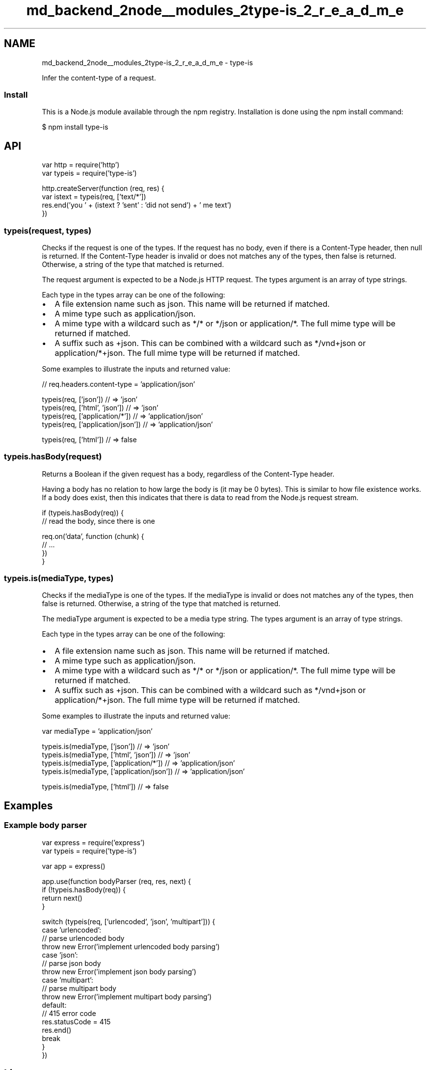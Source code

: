 .TH "md_backend_2node__modules_2type-is_2_r_e_a_d_m_e" 3 "My Project" \" -*- nroff -*-
.ad l
.nh
.SH NAME
md_backend_2node__modules_2type-is_2_r_e_a_d_m_e \- type-is 
.PP
 \fR\fP \fR\fP \fR\fP \fR\fP \fR\fP
.PP
Infer the content-type of a request\&.
.SS "Install"
This is a \fRNode\&.js\fP module available through the \fRnpm registry\fP\&. Installation is done using the \fR\fRnpm install\fP command\fP:
.PP
.PP
.nf
$ npm install type\-is
.fi
.PP
.SH "API"
.PP
.PP
.nf
var http = require('http')
var typeis = require('type\-is')

http\&.createServer(function (req, res) {
  var istext = typeis(req, ['text/*'])
  res\&.end('you ' + (istext ? 'sent' : 'did not send') + ' me text')
})
.fi
.PP
.SS "typeis(request, types)"
Checks if the \fRrequest\fP is one of the \fRtypes\fP\&. If the request has no body, even if there is a \fRContent-Type\fP header, then \fRnull\fP is returned\&. If the \fRContent-Type\fP header is invalid or does not matches any of the \fRtypes\fP, then \fRfalse\fP is returned\&. Otherwise, a string of the type that matched is returned\&.
.PP
The \fRrequest\fP argument is expected to be a Node\&.js HTTP request\&. The \fRtypes\fP argument is an array of type strings\&.
.PP
Each type in the \fRtypes\fP array can be one of the following:
.PP
.IP "\(bu" 2
A file extension name such as \fRjson\fP\&. This name will be returned if matched\&.
.IP "\(bu" 2
A mime type such as \fRapplication/json\fP\&.
.IP "\(bu" 2
A mime type with a wildcard such as \fR*/*\fP or \fR*/json\fP or \fRapplication/*\fP\&. The full mime type will be returned if matched\&.
.IP "\(bu" 2
A suffix such as \fR+json\fP\&. This can be combined with a wildcard such as \fR*/vnd+json\fP or \fRapplication/*+json\fP\&. The full mime type will be returned if matched\&.
.PP
.PP
Some examples to illustrate the inputs and returned value:
.PP
.PP
.nf
// req\&.headers\&.content\-type = 'application/json'

typeis(req, ['json']) // => 'json'
typeis(req, ['html', 'json']) // => 'json'
typeis(req, ['application/*']) // => 'application/json'
typeis(req, ['application/json']) // => 'application/json'

typeis(req, ['html']) // => false
.fi
.PP
.SS "typeis\&.hasBody(request)"
Returns a Boolean if the given \fRrequest\fP has a body, regardless of the \fRContent-Type\fP header\&.
.PP
Having a body has no relation to how large the body is (it may be 0 bytes)\&. This is similar to how file existence works\&. If a body does exist, then this indicates that there is data to read from the Node\&.js request stream\&.
.PP
.PP
.nf
if (typeis\&.hasBody(req)) {
  // read the body, since there is one

  req\&.on('data', function (chunk) {
    // \&.\&.\&.
  })
}
.fi
.PP
.SS "typeis\&.is(mediaType, types)"
Checks if the \fRmediaType\fP is one of the \fRtypes\fP\&. If the \fRmediaType\fP is invalid or does not matches any of the \fRtypes\fP, then \fRfalse\fP is returned\&. Otherwise, a string of the type that matched is returned\&.
.PP
The \fRmediaType\fP argument is expected to be a \fRmedia type\fP string\&. The \fRtypes\fP argument is an array of type strings\&.
.PP
Each type in the \fRtypes\fP array can be one of the following:
.PP
.IP "\(bu" 2
A file extension name such as \fRjson\fP\&. This name will be returned if matched\&.
.IP "\(bu" 2
A mime type such as \fRapplication/json\fP\&.
.IP "\(bu" 2
A mime type with a wildcard such as \fR*/*\fP or \fR*/json\fP or \fRapplication/*\fP\&. The full mime type will be returned if matched\&.
.IP "\(bu" 2
A suffix such as \fR+json\fP\&. This can be combined with a wildcard such as \fR*/vnd+json\fP or \fRapplication/*+json\fP\&. The full mime type will be returned if matched\&.
.PP
.PP
Some examples to illustrate the inputs and returned value:
.PP
.PP
.nf
var mediaType = 'application/json'

typeis\&.is(mediaType, ['json']) // => 'json'
typeis\&.is(mediaType, ['html', 'json']) // => 'json'
typeis\&.is(mediaType, ['application/*']) // => 'application/json'
typeis\&.is(mediaType, ['application/json']) // => 'application/json'

typeis\&.is(mediaType, ['html']) // => false
.fi
.PP
.SH "Examples"
.PP
.SS "Example body parser"
.PP
.nf
var express = require('express')
var typeis = require('type\-is')

var app = express()

app\&.use(function bodyParser (req, res, next) {
  if (!typeis\&.hasBody(req)) {
    return next()
  }

  switch (typeis(req, ['urlencoded', 'json', 'multipart'])) {
    case 'urlencoded':
      // parse urlencoded body
      throw new Error('implement urlencoded body parsing')
    case 'json':
      // parse json body
      throw new Error('implement json body parsing')
    case 'multipart':
      // parse multipart body
      throw new Error('implement multipart body parsing')
    default:
      // 415 error code
      res\&.statusCode = 415
      res\&.end()
      break
  }
})
.fi
.PP
.SH "License"
.PP
[MIT](LICENSE) 

